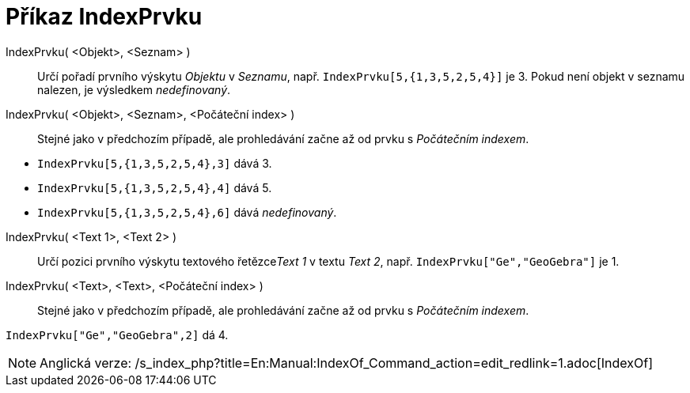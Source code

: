 = Příkaz IndexPrvku
:page-en: commands/IndexOf_Command
ifdef::env-github[:imagesdir: /cs/modules/ROOT/assets/images]

IndexPrvku( <Objekt>, <Seznam> )::
  Určí pořadí prvního výskytu _Objektu_ v _Seznamu_, např. `++IndexPrvku[5,{1,3,5,2,5,4}]++` je 3. Pokud není objekt v
  seznamu nalezen, je výsledkem _nedefinovaný_.

IndexPrvku( <Objekt>, <Seznam>, <Počáteční index> )::
  Stejné jako v předchozím případě, ale prohledávání začne až od prvku s _Počátečním indexem_.

[EXAMPLE]
====

* `++IndexPrvku[5,{1,3,5,2,5,4},3]++` dává 3.
* `++IndexPrvku[5,{1,3,5,2,5,4},4]++` dává 5.
* `++IndexPrvku[5,{1,3,5,2,5,4},6]++` dává _nedefinovaný_.

====

IndexPrvku( <Text 1>, <Text 2> )::
  Určí pozici prvního výskytu textového řetězce__Text 1__ v textu _Text 2_, např. `++IndexPrvku["Ge","GeoGebra"]++` je
  1.

IndexPrvku( <Text>, <Text>, <Počáteční index> )::
  Stejné jako v předchozím případě, ale prohledávání začne až od prvku s _Počátečním indexem_.

[EXAMPLE]
====

`++IndexPrvku["Ge","GeoGebra",2]++` dá 4.

====

[NOTE]
====

Anglická verze: /s_index_php?title=En:Manual:IndexOf_Command_action=edit_redlink=1.adoc[IndexOf]
====
